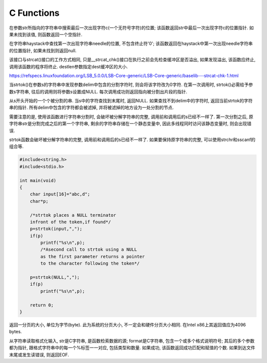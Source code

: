 C Functions
====================
.. raw:: html

    <b><font color="red">char *strrchr(const char *str, int c)</font></b>

在参数str所指向的字符串中搜索最后一次出现字符c(一个无符号字符)的位置; 该函数返回str中最后一次出现字符c的位置指针. 如果未找到该值, 则函数返回一个空指针.

.. raw:: html

    <b><font color="red">char *strstr(const char *haystack, const char *needle)</font></b>

在字符串haystack中查找第一次出现字符串needle的位置, 不包含终止符'\0'; 该函数返回在haystack中第一次出现needle字符串的位置指针, 如果未找到则返回null.

.. raw:: html

    <b><font color="red">char * __strcat_chk(char * dest, const char * src, size_t destlen)</font></b>

该接口与strcat()接口的工作方式相同, 只是\_\_strcat\_chk()接口在执行之前会先检查缓冲区是否溢出, 如果发现溢出, 该函数应终止, 调用该函数的程序将终止. destlen参数指定dest缓冲区的大小.

https://refspecs.linuxfoundation.org/LSB_5.0.0/LSB-Core-generic/LSB-Core-generic/baselib---strcat-chk-1.html

.. raw:: html

    <b><font color="red">char *strtok(char s[], const char *delim)</font></b>

当strtok()在参数s的字符串中发现参数delim中包含的分割字符时, 则会将该字符改为\0字符. 在第一次调用时, strtok()必需给予参数s字符串, 往后的调用则将参数s设置成NULL. 每次调用成功则返回指向被分割出片段的指针.

从s开头开始的一个个被分割的串. 当s中的字符查找到末尾时, 返回NULL. 如果查找不到delim中的字符时, 返回当前strtok的字符串的指针. 所有delim中包含的字符都会被滤掉, 并将被滤掉的地方设为一处分割的节点.

需要注意的是, 使用该函数进行字符串分割时, 会破坏被分解字符串的完整, 调用前和调用后的s已经不一样了. 第一次分割之后, 原字符串str是分割完成之后的第一个字符串, 剩余的字符串存储在一个静态变量中, 因此多线程同时访问该静态变量时, 则会出现错误.

strtok函数会破坏被分解字符串的完整, 调用前和调用后的s已经不一样了. 如果要保持原字符串的完整, 可以使用strchr和sscanf的组合等.

.. code-block:: c

    #include<string.h>
    #include<stdio.h>

    int main(void)
    {
        char input[16]="abc,d";
        char*p;

        /*strtok places a NULL terminator
        infront of the token,if found*/
        p=strtok(input,",");
        if(p)
            printf("%s\n",p);
            /*Asecond call to strtok using a NULL
            as the first parameter returns a pointer
            to the character following the token*/

        p=strtok(NULL,",");
        if(p)
            printf("%s\n",p);

        return 0;
    }

.. raw:: html

    <b><font color="red">size_t getpagesize(void)</font></b>

返回一分页的大小, 单位为字节(byte). 此为系统的分页大小, 不一定会和硬件分页大小相同. 在Intel x86上其返回值应为4096 bytes.

.. raw:: html

    <b><font color="red">int sscanf(const char *str, const char *format, ...)</font></b>

从字符串读取格式化输入, str是C字符串, 是函数检索数据的源; format是C字符串, 包含一个或多个格式说明符号; 其后的多个参数都为指针, 跟格式字符串中的每一个%标签一一对应, 包括类型和数量. 如果成功, 该函数返回成功匹配和赋值的个数. 如果到达文件末尾或发生读错误, 则返回EOF.




